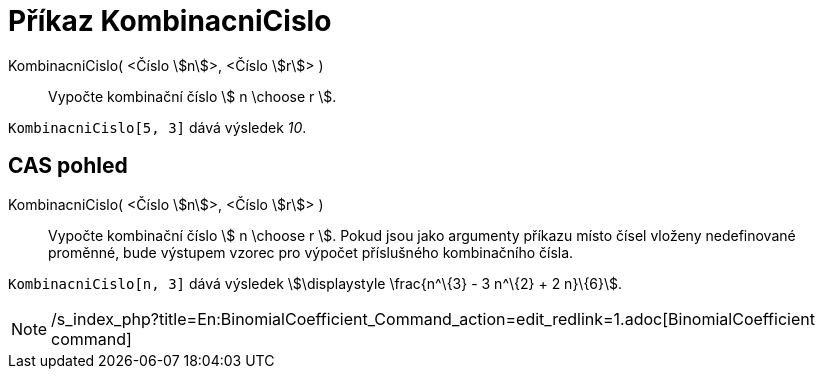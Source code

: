 = Příkaz KombinacniCislo
:page-en: nCr_Function
ifdef::env-github[:imagesdir: /cs/modules/ROOT/assets/images]

KombinacniCislo( <Číslo stem:[n]>, <Číslo stem:[r]> )::
  Vypočte kombinační číslo stem:[ n \choose r ].

[EXAMPLE]
====

`++KombinacniCislo[5, 3]++` dává výsledek _10_.

====

== CAS pohled

KombinacniCislo( <Číslo stem:[n]>, <Číslo stem:[r]> )::
  Vypočte kombinační číslo stem:[ n \choose r ]. Pokud jsou jako argumenty příkazu místo čísel vloženy nedefinované
  proměnné, bude výstupem vzorec pro výpočet příslušného kombinačního čísla.

[EXAMPLE]
====

`++KombinacniCislo[n, 3]++` dává výsledek stem:[\displaystyle \frac{n^\{3} - 3 n^\{2} + 2 n}\{6}].

====

[NOTE]
====

/s_index_php?title=En:BinomialCoefficient_Command_action=edit_redlink=1.adoc[BinomialCoefficient command]

====
